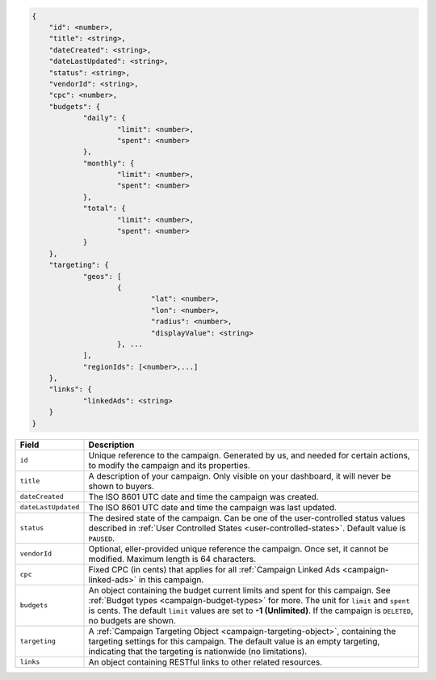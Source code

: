 .. code-block:: javascript

    {
        "id": <number>,
    	"title": <string>,
    	"dateCreated": <string>,
    	"dateLastUpdated": <string>,
    	"status": <string>,
        "vendorId": <string>,
    	"cpc": <number>,
    	"budgets": {
    		"daily": {
    			"limit": <number>,
    			"spent": <number>
    		},
    		"monthly": {
    			"limit": <number>,
    			"spent": <number>
    		},
    		"total": {
    			"limit": <number>,
    			"spent": <number>
    		}
    	},
    	"targeting": {
    		"geos": [
    			{
    				"lat": <number>,
    				"lon": <number>,
    				"radius": <number>,
    				"displayValue": <string>
    			}, ...
    		],
    		"regionIds": [<number>,...]
    	},
    	"links": {
    		"linkedAds": <string>
    	}
    }


===================  =========================================================================================================================
Field                 Description
===================  =========================================================================================================================
``id``                Unique reference to the campaign. Generated by us, and needed for certain actions, to modify the campaign and its properties.
``title``             A description of your campaign. Only visible on your dashboard, it will never be shown to buyers.
``dateCreated``       The ISO 8601 UTC date and time the campaign was created.
``dateLastUpdated``   The ISO 8601 UTC date and time the campaign was last updated.
``status``            The desired state of the campaign. Can be one of the user-controlled status values described in :ref:`User Controlled States <user-controlled-states>`. Default value is ``PAUSED``.
``vendorId``          Optional, eller-provided unique reference the campaign. Once set, it cannot be modified. Maximum length is 64 characters.
``cpc``               Fixed CPC (in cents) that applies for all :ref:`Campaign Linked Ads <campaign-linked-ads>` in this campaign.
``budgets``           An object containing the budget current limits and spent for this campaign. See :ref:`Budget types <campaign-budget-types>` for more. The unit for ``limit`` and ``spent`` is cents. The default ``limit`` values are set to **-1 (Unlimited)**. If the campaign is ``DELETED``, no budgets are shown.
``targeting``         A :ref:`Campaign Targeting Object <campaign-targeting-object>`, containing the targeting settings for this campaign. The default value is an empty targeting, indicating that the targeting is nationwide (no limitations).
``links``             An object containing RESTful links to other related resources.
===================  =========================================================================================================================

